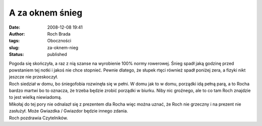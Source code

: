 A za oknem śnieg
################
:date: 2008-12-08 19:41
:author: Roch Brada
:tags: Oboczności
:slug: za-oknem-nieg
:status: published

| Pogoda się skończyła, a raz z nią szanse na wyrobienie 100% normy rowerowej. Śnieg spadł jaką godzinę przed powstaniem tej notki i jakoś nie chce stopnieć. Pewnie dlatego, że słupek rtęci również spadł poniżej zera, a fizyki nikt jeszcze nie przeskoczył.
| Roch siedział w domu, bo śniegofobia rozwinęła się w pełni. W domu jak to w domu, porządki idą pełną parą, a to Rocha bardzo martwi bo to oznacza, że trzeba będzie zrobić porządki w biurku. Niby nic groźnego, ale to co tam Roch znajdzie to jest wielką niewiadomą.
| Mikołaj do tej pory nie odnalazł się z prezentem dla Rocha więc można uznać, że Roch nie grzeczny i na prezent nie zasłużył. Może Gwiazdka / Gwiazdor będzie innego zdania.
| Roch pozdrawia Czytelników.

